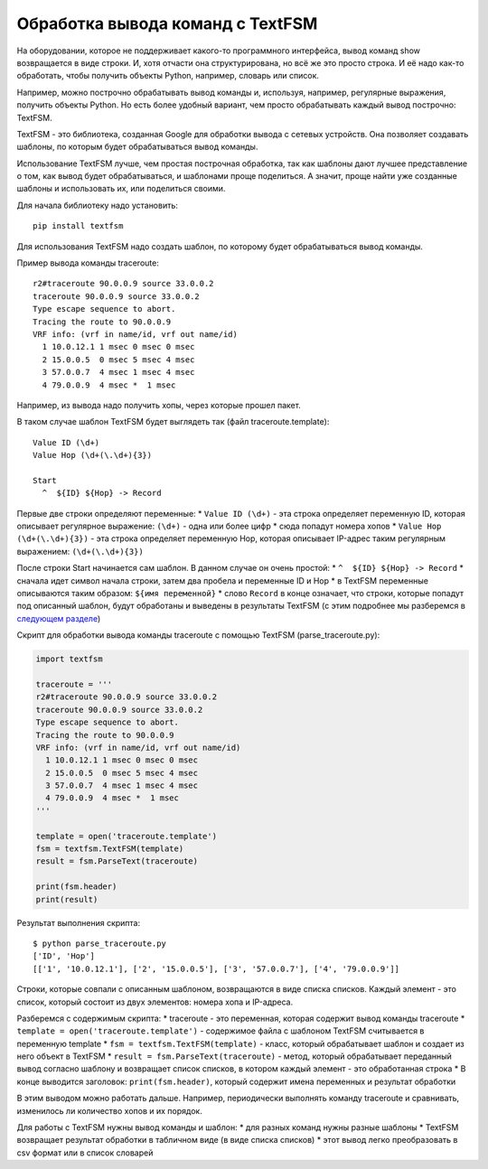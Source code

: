 Обработка вывода команд с TextFSM
=================================

На оборудовании, которое не поддерживает какого-то программного
интерфейса, вывод команд show возвращается в виде строки. И, хотя
отчасти она структурирована, но всё же это просто строка. И её надо
как-то обработать, чтобы получить объекты Python, например, словарь или
список.

Например, можно построчно обрабатывать вывод команды и, используя,
например, регулярные выражения, получить объекты Python. Но есть более
удобный вариант, чем просто обрабатывать каждый вывод построчно:
TextFSM.

TextFSM - это библиотека, созданная Google для обработки вывода с
сетевых устройств. Она позволяет создавать шаблоны, по которым будет
обрабатываться вывод команды.

Использование TextFSM лучше, чем простая построчная обработка, так как
шаблоны дают лучшее представление о том, как вывод будет обрабатываться,
и шаблонами проще поделиться. А значит, проще найти уже созданные
шаблоны и использовать их, или поделиться своими.

Для начала библиотеку надо установить:

::

    pip install textfsm

Для использования TextFSM надо создать шаблон, по которому будет
обрабатываться вывод команды.

Пример вывода команды traceroute:

::

    r2#traceroute 90.0.0.9 source 33.0.0.2
    traceroute 90.0.0.9 source 33.0.0.2
    Type escape sequence to abort.
    Tracing the route to 90.0.0.9
    VRF info: (vrf in name/id, vrf out name/id)
      1 10.0.12.1 1 msec 0 msec 0 msec
      2 15.0.0.5  0 msec 5 msec 4 msec
      3 57.0.0.7  4 msec 1 msec 4 msec
      4 79.0.0.9  4 msec *  1 msec

Например, из вывода надо получить хопы, через которые прошел пакет.

В таком случае шаблон TextFSM будет выглядеть так (файл
traceroute.template):

::

    Value ID (\d+)
    Value Hop (\d+(\.\d+){3})

    Start
      ^  ${ID} ${Hop} -> Record

Первые две строки определяют переменные: \* ``Value ID (\d+)`` - эта
строка определяет переменную ID, которая описывает регулярное выражение:
``(\d+)`` - одна или более цифр \* сюда попадут номера хопов \*
``Value Hop (\d+(\.\d+){3})`` - эта строка определяет переменную Hop,
которая описывает IP-адрес таким регулярным выражением:
``(\d+(\.\d+){3})``

После строки Start начинается сам шаблон. В данном случае он очень
простой: \* ``^  ${ID} ${Hop} -> Record`` \* сначала идет символ начала
строки, затем два пробела и переменные ID и Hop \* в TextFSM переменные
описываются таким образом: ``${имя переменной}`` \* слово ``Record`` в
конце означает, что строки, которые попадут под описанный шаблон, будут
обработаны и выведены в результаты TextFSM (с этим подробнее мы
разберемся в `следующем разделе <./1_textfsm_syntax.md>`__)

Скрипт для обработки вывода команды traceroute с помощью TextFSM
(parse\_traceroute.py):

.. code:: python

    import textfsm

    traceroute = '''
    r2#traceroute 90.0.0.9 source 33.0.0.2
    traceroute 90.0.0.9 source 33.0.0.2
    Type escape sequence to abort.
    Tracing the route to 90.0.0.9
    VRF info: (vrf in name/id, vrf out name/id)
      1 10.0.12.1 1 msec 0 msec 0 msec
      2 15.0.0.5  0 msec 5 msec 4 msec
      3 57.0.0.7  4 msec 1 msec 4 msec
      4 79.0.0.9  4 msec *  1 msec
    '''

    template = open('traceroute.template')
    fsm = textfsm.TextFSM(template)
    result = fsm.ParseText(traceroute)

    print(fsm.header)
    print(result)

Результат выполнения скрипта:

::

    $ python parse_traceroute.py
    ['ID', 'Hop']
    [['1', '10.0.12.1'], ['2', '15.0.0.5'], ['3', '57.0.0.7'], ['4', '79.0.0.9']]

Строки, которые совпали с описанным шаблоном, возвращаются в виде списка
списков. Каждый элемент - это список, который состоит из двух элементов:
номера хопа и IP-адреса.

Разберемся с содержимым скрипта: \* traceroute - это переменная, которая
содержит вывод команды traceroute \*
``template = open('traceroute.template')`` - содержимое файла с шаблоном
TextFSM считывается в переменную template \*
``fsm = textfsm.TextFSM(template)`` - класс, который обрабатывает шаблон
и создает из него объект в TextFSM \*
``result = fsm.ParseText(traceroute)`` - метод, который обрабатывает
переданный вывод согласно шаблону и возвращает список списков, в котором
каждый элемент - это обработанная строка \* В конце выводится заголовок:
``print(fsm.header)``, который содержит имена переменных и результат
обработки

В этим выводом можно работать дальше. Например, периодически выполнять
команду traceroute и сравнивать, изменилось ли количество хопов и их
порядок.

Для работы с TextFSM нужны вывод команды и шаблон: \* для разных команд
нужны разные шаблоны \* TextFSM возвращает результат обработки в
табличном виде (в виде списка списков) \* этот вывод легко преобразовать
в csv формат или в список словарей
